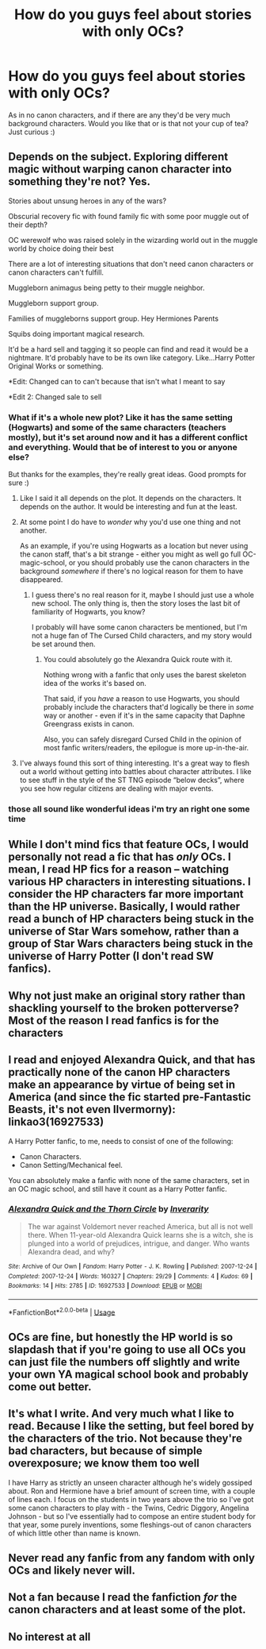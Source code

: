 #+TITLE: How do you guys feel about stories with only OCs?

* How do you guys feel about stories with only OCs?
:PROPERTIES:
:Author: Oopdidoop
:Score: 11
:DateUnix: 1592883305.0
:DateShort: 2020-Jun-23
:FlairText: Discussion
:END:
As in no canon characters, and if there are any they'd be very much background characters. Would you like that or is that not your cup of tea? Just curious :)


** Depends on the subject. Exploring different magic without warping canon character into something they're not? Yes.

Stories about unsung heroes in any of the wars?

Obscurial recovery fic with found family fic with some poor muggle out of their depth?

OC werewolf who was raised solely in the wizarding world out in the muggle world by choice doing their best

There are a lot of interesting situations that don't need canon characters or canon characters can't fulfill.

Muggleborn animagus being petty to their muggle neighbor.

Muggleborn support group.

Families of muggleborns support group. Hey Hermiones Parents

Squibs doing important magical research.

It'd be a hard sell and tagging it so people can find and read it would be a nightmare. It'd probably have to be its own like category. Like...Harry Potter Original Works or something.

*Edit: Changed can to can't because that isn't what I meant to say

*Edit 2: Changed sale to sell
:PROPERTIES:
:Author: Frownload
:Score: 13
:DateUnix: 1592885468.0
:DateShort: 2020-Jun-23
:END:

*** What if it's a whole new plot? Like it has the same setting (Hogwarts) and some of the same characters (teachers mostly), but it's set around now and it has a different conflict and everything. Would that be of interest to you or anyone else?

But thanks for the examples, they're really great ideas. Good prompts for sure :)
:PROPERTIES:
:Author: Oopdidoop
:Score: 5
:DateUnix: 1592888322.0
:DateShort: 2020-Jun-23
:END:

**** Like I said it all depends on the plot. It depends on the characters. It depends on the author. It would be interesting and fun at the least.
:PROPERTIES:
:Author: Frownload
:Score: 5
:DateUnix: 1592891696.0
:DateShort: 2020-Jun-23
:END:


**** At some point I do have to /wonder/ why you'd use one thing and not another.

As an example, if you're using Hogwarts as a location but never using the canon staff, that's a bit strange - either you might as well go full OC-magic-school, or you should probably use the canon characters in the background /somewhere/ if there's no logical reason for them to have disappeared.
:PROPERTIES:
:Author: PsiGuy60
:Score: 6
:DateUnix: 1592909059.0
:DateShort: 2020-Jun-23
:END:

***** I guess there's no real reason for it, maybe I should just use a whole new school. The only thing is, then the story loses the last bit of familiarity of Hogwarts, you know?

I probably will have some canon characters be mentioned, but I'm not a huge fan of The Cursed Child characters, and my story would be set around then.
:PROPERTIES:
:Author: Oopdidoop
:Score: 1
:DateUnix: 1592924642.0
:DateShort: 2020-Jun-23
:END:

****** You could absolutely go the Alexandra Quick route with it.

Nothing wrong with a fanfic that only uses the barest skeleton idea of the works it's based on.

That said, if you /have/ a reason to use Hogwarts, you should probably include the characters that'd logically be there in /some/ way or another - even if it's in the same capacity that Daphne Greengrass exists in canon.

Also, you can safely disregard Cursed Child in the opinion of most fanfic writers/readers, the epilogue is more up-in-the-air.
:PROPERTIES:
:Author: PsiGuy60
:Score: 3
:DateUnix: 1592931689.0
:DateShort: 2020-Jun-23
:END:


**** I've always found this sort of thing interesting. It's a great way to flesh out a world without getting into battles about character attributes. I like to see stuff in the style of the ST TNG episode “below decks”, where you see how regular citizens are dealing with major events.
:PROPERTIES:
:Author: CritterTeacher
:Score: 2
:DateUnix: 1592913814.0
:DateShort: 2020-Jun-23
:END:


*** those all sound like wonderful ideas i'm try an right one some time
:PROPERTIES:
:Score: 3
:DateUnix: 1592887160.0
:DateShort: 2020-Jun-23
:END:


** While I don't mind fics that feature OCs, I would personally not read a fic that has /only/ OCs. I mean, I read HP fics for a reason -- watching various HP characters in interesting situations. I consider the HP characters far more important than the HP universe. Basically, I would rather read a bunch of HP characters being stuck in the universe of Star Wars somehow, rather than a group of Star Wars characters being stuck in the universe of Harry Potter (I don't read SW fanfics).
:PROPERTIES:
:Author: Fredrik1994
:Score: 10
:DateUnix: 1592893326.0
:DateShort: 2020-Jun-23
:END:


** Why not just make an original story rather than shackling yourself to the broken potterverse? Most of the reason I read fanfics is for the characters
:PROPERTIES:
:Author: Lord_Anarchy
:Score: 5
:DateUnix: 1592898601.0
:DateShort: 2020-Jun-23
:END:


** I read and enjoyed Alexandra Quick, and that has practically none of the canon HP characters make an appearance by virtue of being set in America (and since the fic started pre-Fantastic Beasts, it's not even Ilvermorny): linkao3(16927533)

A Harry Potter fanfic, to me, needs to consist of one of the following:

- Canon Characters.
- Canon Setting/Mechanical feel.

You can absolutely make a fanfic with none of the same characters, set in an OC magic school, and still have it count as a Harry Potter fanfic.
:PROPERTIES:
:Author: PsiGuy60
:Score: 5
:DateUnix: 1592907681.0
:DateShort: 2020-Jun-23
:END:

*** [[https://archiveofourown.org/works/16927533][*/Alexandra Quick and the Thorn Circle/*]] by [[https://www.archiveofourown.org/users/Inverarity/pseuds/Inverarity][/Inverarity/]]

#+begin_quote
  The war against Voldemort never reached America, but all is not well there. When 11-year-old Alexandra Quick learns she is a witch, she is plunged into a world of prejudices, intrigue, and danger. Who wants Alexandra dead, and why?
#+end_quote

^{/Site/:} ^{Archive} ^{of} ^{Our} ^{Own} ^{*|*} ^{/Fandom/:} ^{Harry} ^{Potter} ^{-} ^{J.} ^{K.} ^{Rowling} ^{*|*} ^{/Published/:} ^{2007-12-24} ^{*|*} ^{/Completed/:} ^{2007-12-24} ^{*|*} ^{/Words/:} ^{160327} ^{*|*} ^{/Chapters/:} ^{29/29} ^{*|*} ^{/Comments/:} ^{4} ^{*|*} ^{/Kudos/:} ^{69} ^{*|*} ^{/Bookmarks/:} ^{14} ^{*|*} ^{/Hits/:} ^{2785} ^{*|*} ^{/ID/:} ^{16927533} ^{*|*} ^{/Download/:} ^{[[https://archiveofourown.org/downloads/16927533/Alexandra%20Quick%20and%20the.epub?updated_at=1545264824][EPUB]]} ^{or} ^{[[https://archiveofourown.org/downloads/16927533/Alexandra%20Quick%20and%20the.mobi?updated_at=1545264824][MOBI]]}

--------------

*FanfictionBot*^{2.0.0-beta} | [[https://github.com/tusing/reddit-ffn-bot/wiki/Usage][Usage]]
:PROPERTIES:
:Author: FanfictionBot
:Score: 1
:DateUnix: 1592907693.0
:DateShort: 2020-Jun-23
:END:


** OCs are fine, but honestly the HP world is so slapdash that if you're going to use all OCs you can just file the numbers off slightly and write your own YA magical school book and probably come out better.
:PROPERTIES:
:Author: datcatburd
:Score: 3
:DateUnix: 1592900556.0
:DateShort: 2020-Jun-23
:END:


** It's what I write. And very much what I like to read. Because I like the setting, but feel bored by the characters of the trio. Not because they're bad characters, but because of simple overexposure; we know them too well

I have Harry as strictly an unseen character although he's widely gossiped about. Ron and Hermione have a brief amount of screen time, with a couple of lines each. I focus on the students in two years above the trio so I've got some canon characters to play with - the Twins, Cedric Diggory, Angelina Johnson - but so I've essentially had to compose an entire student body for that year, some purely inventions, some fleshings-out of canon characters of which little other than name is known.
:PROPERTIES:
:Author: Madeline_Basset
:Score: 3
:DateUnix: 1592908599.0
:DateShort: 2020-Jun-23
:END:


** Never read any fanfic from any fandom with *only* OCs and likely never will.
:PROPERTIES:
:Author: carelesslazy
:Score: 3
:DateUnix: 1592921268.0
:DateShort: 2020-Jun-23
:END:


** Not a fan because I read the fanfiction /for/ the canon characters and at least some of the plot.
:PROPERTIES:
:Author: CyberWolfWrites
:Score: 3
:DateUnix: 1592895066.0
:DateShort: 2020-Jun-23
:END:


** No interest at all
:PROPERTIES:
:Author: Pottermum
:Score: 1
:DateUnix: 1593083661.0
:DateShort: 2020-Jun-25
:END:
